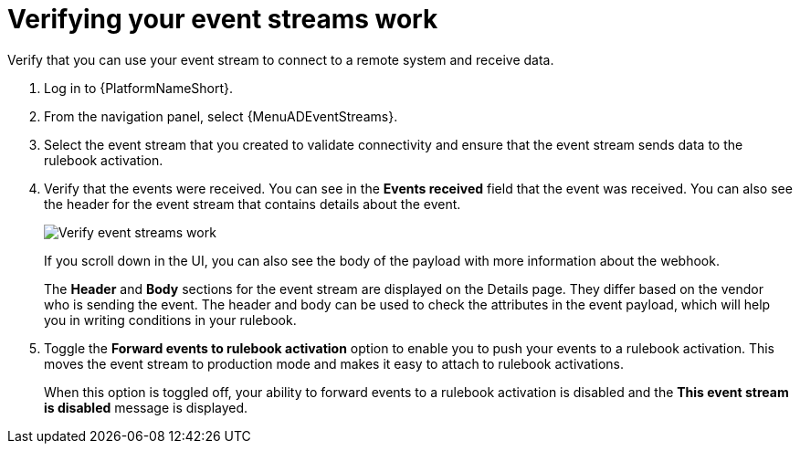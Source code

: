 [id="eda-verify-event-streams"] 

= Verifying your event streams work

Verify that you can use your event stream to connect to a remote system and receive data.

. Log in to {PlatformNameShort}.
. From the navigation panel, select {MenuADEventStreams}.
. Select the event stream that you created to validate connectivity and ensure that the event stream sends data to the rulebook activation. 
. Verify that the events were received. You can see in the *Events received* field that the event was received. You can also see the header for the event stream that contains details about the event.
+
image:eda-verify-event-streams.png[Verify event streams work]
+
If you scroll down in the UI, you can also see the body of the payload with more information about the webhook. 
+
The *Header* and *Body* sections for the event stream are displayed on the Details page. They differ based on the vendor who is sending the event. The header and body can be used to check the attributes in the event payload, which will help you in writing conditions in your rulebook. 
+
//For example:
//+
//image:eda-payload-body-event-streams.png[Payload body]
+

. Toggle the *Forward events to rulebook activation* option to  enable you to push your events to a rulebook activation.
This moves the event stream to production mode and makes it easy to attach to rulebook activations.
+
When this option is toggled off, your ability to forward events to a rulebook activation is disabled and the *This event stream is disabled* message is displayed.